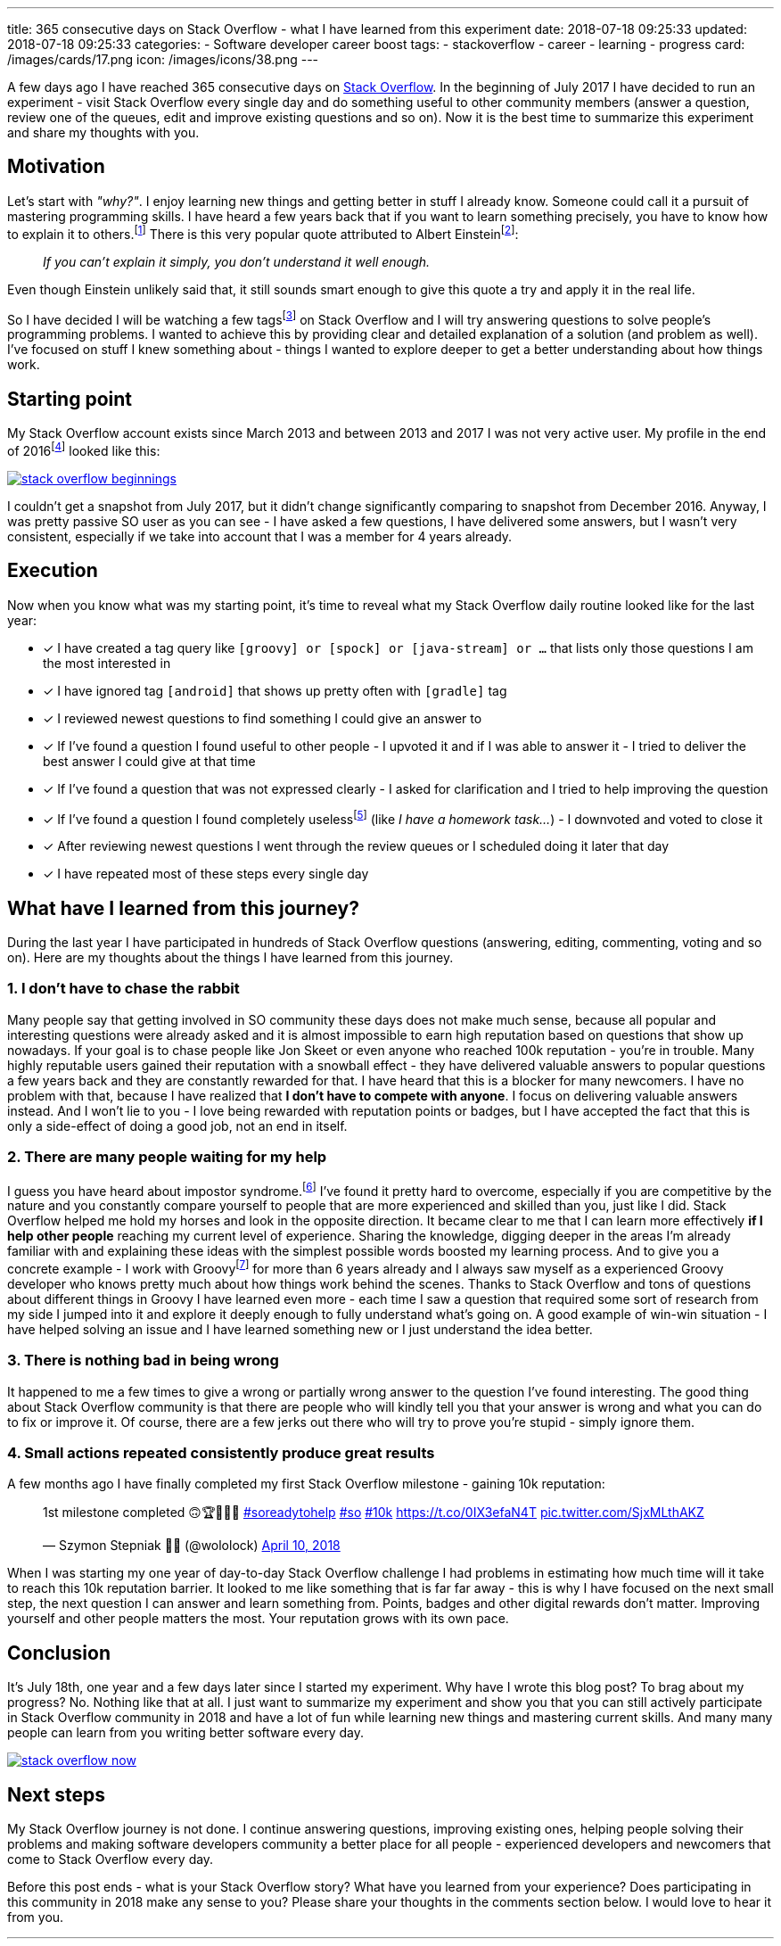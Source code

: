 ---
title: 365 consecutive days on Stack Overflow - what I have learned from this experiment
date: 2018-07-18 09:25:33
updated: 2018-07-18 09:25:33
categories:
    - Software developer career boost
tags:
    - stackoverflow
    - career
    - learning
    - progress
card: /images/cards/17.png
icon: /images/icons/38.png
---

A few days ago I have reached 365 consecutive days on https://stackoverflow.com/users/2194470/szymon-stepniak?tab=profile[Stack Overflow].
In the beginning of July 2017 I&nbsp;have decided to run an experiment - visit Stack Overflow every single day
and do something useful to other community members (answer a question, review one of the queues, edit and improve existing questions and so on).
Now it is the best time to summarize this experiment and share my thoughts with you.

++++
<!-- more -->
++++

== Motivation

Let's start with _"why?"_. I enjoy learning new things and getting better in stuff I already know. Someone could call it
a pursuit of mastering programming skills. I have heard a few years back that if you want to learn something precisely,
you have to know how to explain it to others.footnote:[_"How Students Learn by Explaining Their Thinking"_ by Norene Wiesen - https://www.scilearn.com/blog/how-students-learn-by-explaining-their-thinking]
There is this very popular quote attributed to Albert Einsteinfootnote:[Did Einstein say “if you can't explain it simply you don't understand it well enough”? - discussion at https://skeptics.stackexchange.com/questions/8742/did-einstein-say-if-you-cant-explain-it-simply-you-dont-understand-it-well-en[skeptics.stackexchange.com]]:

> _If you can't explain it simply, you don't understand it well enough._

Even though Einstein unlikely said that, it still sounds smart enough to give this quote a try and apply it in the real life.

So I have decided I will be watching a few tagsfootnote:[Tags like: _groovy, java-8, spock, ratpack, gpars, spring-boot etc._] on
Stack Overflow and I will try answering questions to solve people's programming problems. I wanted to achieve this by
providing clear and detailed explanation of a solution (and problem as well).
I've focused on stuff I knew something about - things I wanted to explore deeper to get a better understanding about how
things work.

== Starting point

My Stack Overflow account exists since March 2013 and between 2013 and 2017 I was not very active user. My profile in the end
of 2016footnote:[https://web.archive.org/web/20161222054315/https://stackoverflow.com/users/2194470/szymon-stepniak[WaybackMaching snapshot from December 22nd 2016]] looked like this:

[.img-fluid.shadow.d-inline-block]
[link=/images/stack-overflow-beginnings.png]
image::/images/stack-overflow-beginnings.png[]

I couldn't get a snapshot from July 2017, but it didn't change significantly comparing to snapshot from December 2016.
Anyway, I was pretty passive SO user as you can see - I have asked a few questions, I&nbsp;have delivered some answers, but
I wasn't very consistent, especially if we take into account that I&nbsp;was a member for 4 years already.

== Execution

Now when you know what was my starting point, it's time to reveal what my Stack Overflow daily routine looked like for the
last year:

- [x] I have created a tag query like `[groovy] or [spock] or [java-stream] or ...` that lists only those questions I&nbsp;am the most interested in
- [x] I have ignored tag `[android]` that shows up pretty often with `[gradle]` tag
- [x] I reviewed newest questions to find something I could give an answer to
- [x] If I've found a question I found useful to other people - I upvoted it and if I was able to answer it - I tried to deliver the best answer I could give at that time
- [x] If I've found a question that was not expressed clearly - I asked for clarification and I tried to help improving the question
- [x] If I've found a question I found completely uselessfootnote:[http://idownvotedbecau.se/noattempt/] (like _I have a homework task..._) - I downvoted and voted to close it
- [x] After reviewing newest questions I went through the review queues or I scheduled doing it later that day
- [x] I have repeated most of these steps every single day

== What have I learned from this journey?

During the last year I have participated in hundreds of Stack Overflow questions (answering, editing, commenting, voting and so on).
Here are my thoughts about the things I have learned from this journey.

=== 1. I don't have to chase the rabbit

Many people say that getting involved in SO community these days does not make much sense, because all popular and interesting questions
were already asked and it is almost impossible to earn high reputation based on questions that show up nowadays. If your goal
is to chase people like Jon Skeet or even anyone who reached 100k reputation - you're in trouble. Many highly reputable users
gained their reputation with a snowball effect - they have delivered valuable answers to popular questions a few years back and
they are constantly rewarded for that. I have heard that this is a&nbsp;blocker for many newcomers. I have no problem with that, because
I have realized that **I don't have to compete with anyone**. I focus on delivering valuable answers instead. And I won't lie to you -
I love being rewarded with reputation points or badges, but I have accepted the fact that this is only a side-effect of doing
a good job, not an end in itself.

=== 2. There are many people waiting for my help

I guess you have heard about impostor syndrome.footnote:[https://en.wikipedia.org/wiki/Impostor_syndrome] I've found it pretty
hard to overcome, especially if you are competitive by the nature and you constantly compare yourself to people that are
more experienced and skilled than you, just like I did. Stack Overflow helped me hold my horses and look in the opposite direction. It became
clear to me that I can learn more effectively **if I help other people** reaching my current level of experience. Sharing the knowledge,
digging deeper in the areas I'm already familiar with and explaining these ideas with the simplest possible words boosted my
learning process. And to give you a concrete example - I work with Groovyfootnote:[Groovy programming language - http://groovy-lang.org/] for
more than 6 years already and I always saw myself as a experienced Groovy developer who knows pretty much about how things
work behind the scenes. Thanks to Stack Overflow and tons of questions about different things in Groovy I have learned
even more - each time I saw a question that required some sort of research from my side I jumped into it and explore it
deeply enough to fully understand what's going on. A good example of win-win situation - I have helped solving an issue and I have learned
something new or I just understand the idea better.

=== 3. There is nothing bad in being wrong

It happened to me a few times to give a wrong or partially wrong answer to the question I've found interesting. The good thing
about Stack Overflow community is that there are people who will kindly tell you that your answer is wrong and what you can do to fix or improve it.
Of course, there are a few jerks out there who will try to prove you're stupid - simply ignore them.

=== 4. Small actions repeated consistently produce great results

A few months ago I have finally completed my first Stack Overflow milestone - gaining 10k reputation:

++++
<blockquote class="twitter-tweet tw-align-center" data-lang="en"><p lang="en" dir="ltr">1st milestone completed 🙃🏆👨🏻‍💻 <a href="https://twitter.com/hashtag/soreadytohelp?src=hash&amp;ref_src=twsrc%5Etfw">#soreadytohelp</a> <a href="https://twitter.com/hashtag/so?src=hash&amp;ref_src=twsrc%5Etfw">#so</a> <a href="https://twitter.com/hashtag/10k?src=hash&amp;ref_src=twsrc%5Etfw">#10k</a> <a href="https://t.co/0IX3efaN4T">https://t.co/0IX3efaN4T</a> <a href="https://t.co/SjxMLthAKZ">pic.twitter.com/SjxMLthAKZ</a></p>&mdash; Szymon Stepniak 🧔🏻 (@wololock) <a href="https://twitter.com/wololock/status/983605216057659392?ref_src=twsrc%5Etfw">April 10, 2018</a></blockquote>
<script async src="https://platform.twitter.com/widgets.js" charset="utf-8"></script>
++++

When I was starting my one year of day-to-day Stack Overflow challenge I had problems in estimating how much time will
it take to reach this 10k reputation barrier. It looked to me like something that is far far away - this is why I have focused on
the next small step, the next question I&nbsp;can answer and learn something from. Points, badges and other digital rewards don't matter.
Improving yourself and other people matters the most. Your reputation grows with its own pace.

== Conclusion

It's July 18th, one year and a few days later since I started my experiment. Why have I&nbsp;wrote this blog post? To brag about
my progress? No. Nothing like that at all. I just want to summarize my experiment and show you that you can still actively participate
in Stack Overflow community in 2018 and have a lot of fun while learning new things and mastering current skills. And many many
people can learn from you writing better software every day.

[.img-fluid.shadow.d-inline-block]
[link=/images/stack-overflow-now.png]
image::/images/stack-overflow-now.png[]

== Next steps

My Stack Overflow journey is not done. I continue answering questions, improving existing ones, helping people solving
their problems and making software developers community a better place for all people - experienced developers and newcomers
that come to Stack Overflow every day.

Before this post ends - what is your Stack Overflow story? What have you learned from your experience?
Does participating in this community in 2018 make any sense to you? Please share your thoughts in the
comments section below. I would love to hear it from you.

